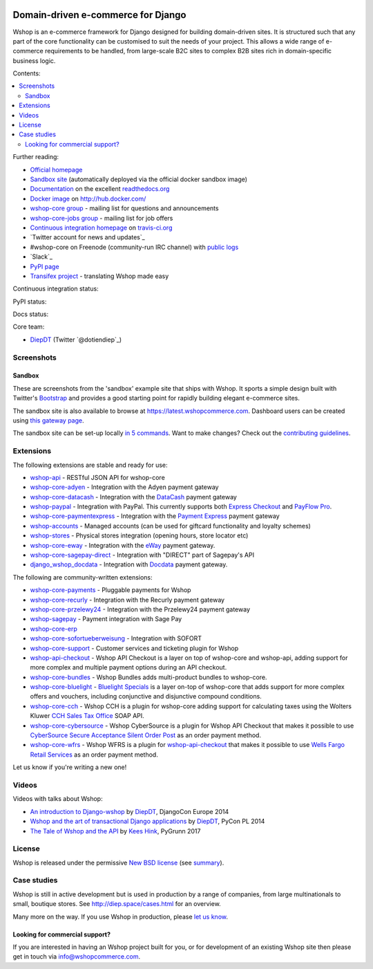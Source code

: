 .. image:: https://github.com/vituocgia/wshop-core/raw/master/docs/images/logos/wshop.png
    :target: http://diep.space

===================================
Domain-driven e-commerce for Django
===================================


Wshop is an e-commerce framework for Django designed for building domain-driven
sites.  It is structured such that any part of the core functionality can be
customised to suit the needs of your project.  This allows a wide range of
e-commerce requirements to be handled, from large-scale B2C sites to complex B2B
sites rich in domain-specific business logic.

Contents:

.. contents:: :local:

.. image:: https://github.com/vituocgia/wshop-core/raw/master/docs/images/screenshots/wshopcommerce.thumb.png
    :target: http://diep.space

.. image:: https://github.com/vituocgia/wshop-core/raw/master/docs/images/screenshots/readthedocs.thumb.png
    :target: https://wshop-core.readthedocs.io/en/latest/

Further reading:

* `Official homepage`_
* `Sandbox site`_ (automatically deployed via the official docker sandbox image)
* `Documentation`_ on the excellent `readthedocs.org`_
* `Docker image`_ on http://hub.docker.com/
* `wshop-core group`_ - mailing list for questions and announcements
* `wshop-core-jobs group`_ - mailing list for job offers
* `Continuous integration homepage`_ on `travis-ci.org`_
* `Twitter account for news and updates`_
* #wshop-core on Freenode (community-run IRC channel) with `public logs`_
* `Slack`_
* `PyPI page`_
* `Transifex project`_ - translating Wshop made easy

.. start-no-pypi

Continuous integration status:

.. image:: https://travis-ci.org/wshop-core/wshop-core.svg?branch=master
    :target: https://travis-ci.org/wshop-core/wshop-core

.. image:: http://codecov.io/github/wshop-core/wshop-core/coverage.svg?branch=master
    :alt: Coverage
    :target: http://codecov.io/github/wshop-core/wshop-core?branch=master

.. image:: https://requires.io/github/wshop-core/wshop-core/requirements.svg?branch=master
     :target: https://requires.io/github/wshop-core/wshop-core/requirements/?branch=master
     :alt: Requirements Status

PyPI status:

.. image:: https://img.shields.io/pypi/v/wshop-core.svg
    :target: https://pypi.python.org/pypi/wshop-core/

Docs status:

.. image:: https://readthedocs.org/projects/wshop-core/badge/
   :target: https://readthedocs.org/projects/wshop-core/
   :alt: Documentation Status

.. end-no-pypi

.. _`Official homepage`: http://diep.space
.. _`Sandbox site`: http://latest.diep.space
.. _`Docker image`: https://hub.docker.com/r/wshopcommerce/wshop-core-sandbox/
.. _`Documentation`: https://wshop-core.readthedocs.io/en/latest/
.. _`readthedocs.org`: http://readthedocs.org
.. _`Continuous integration homepage`: http://travis-ci.org/#!/wshop-core/wshop-core
.. _`travis-ci.org`: http://travis-ci.org/
.. _`public logs`: https://botbot.me/freenode/wshop-core/
.. _`wshop-core group`: https://groups.google.com/forum/?fromgroups#!forum/wshop-core
.. _`wshop-core-jobs group`: https://groups.google.com/forum/?fromgroups#!forum/wshop-core-jobs
.. _`PyPI page`: https://pypi.python.org/pypi/wshop-core/
.. _`Transifex project`: https://www.transifex.com/projects/p/wshop-core/

Core team:

- `DiepDT`_ (Twitter `@dotiendiep`_)

.. _`DiepDT`: https://github.com/vituocgia

Screenshots
-----------

Sandbox
~~~~~~~

These are screenshots from the 'sandbox' example site that ships with
Wshop.  It sports a simple design built with Twitter's Bootstrap_ and provides a
good starting point for rapidly building elegant e-commerce sites.

.. _Bootstrap: https://getbootstrap.com/

.. image:: https://github.com/vituocgia/wshop-core/raw/master/docs/images/screenshots/browse.thumb.png
    :target: https://github.com/vituocgia/wshop-core/raw/master/docs/images/screenshots/browse.png

.. image:: https://github.com/vituocgia/wshop-core/raw/master/docs/images/screenshots/detail.thumb.png
    :target: https://github.com/vituocgia/wshop-core/raw/master/docs/images/screenshots/detail.png

.. image:: https://github.com/vituocgia/wshop-core/raw/master/docs/images/screenshots/basket.thumb.png
    :target: https://github.com/vituocgia/wshop-core/raw/master/docs/images/screenshots/basket.png

.. image:: https://github.com/vituocgia/wshop-core/raw/master/docs/images/screenshots/dashboard.thumb.png
    :target: https://github.com/vituocgia/wshop-core/raw/master/docs/images/screenshots/dashboard.png

The sandbox site is also available to browse at
https://latest.wshopcommerce.com.  Dashboard users can be created using `this
gateway page`_.

The sandbox site can be set-up locally `in 5 commands`_.  Want to
make changes?  Check out the `contributing guidelines`_.

.. _`this gateway page`: http://latest.diep.space/gateway/
.. _`in 5 commands`: https://wshop-core.readthedocs.io/en/latest/internals/sandbox.html#running-the-sandbox-locally
.. _`contributing guidelines`: https://wshop-core.readthedocs.io/en/latest/internals/contributing/index.html


Extensions
----------

The following extensions are stable and ready for use:

* wshop-api_ - RESTful JSON API for wshop-core

* wshop-core-adyen_ - Integration with the Adyen payment gateway

* wshop-core-datacash_ - Integration with the DataCash_ payment gateway

* wshop-paypal_ - Integration with PayPal.  This currently supports both
  `Express Checkout`_ and `PayFlow Pro`_.

* wshop-core-paymentexpress_ - Integration with the `Payment Express`_ payment
  gateway

* wshop-accounts_ - Managed accounts (can be used for giftcard
  functionality and loyalty schemes)

* wshop-stores_ - Physical stores integration (opening hours, store
  locator etc)

* wshop-core-eway_ - Integration with the eWay_ payment gateway.

* wshop-core-sagepay-direct_ - Integration with "DIRECT" part of Sagepay's API

* django_wshop_docdata_ - Integration with Docdata_ payment gateway.

.. _wshop-api: https://github.com/wshop-core/wshop-api
.. _wshop-core-adyen: https://github.com/vituocgia/wshop-core-adyen
.. _wshop-core-datacash: https://github.com/vituocgia/wshop-core-datacash
.. _wshop-core-paymentexpress: https://github.com/vituocgia/wshop-core-paymentexpress
.. _`Payment Express`: http://www.paymentexpress.com
.. _DataCash: http://www.datacash.com/
.. _wshop-paypal: https://github.com/wshop-core/wshop-paypal
.. _`Express Checkout`: https://www.paypal.com/uk/cgi-bin/webscr?cmd=_additional-payment-ref-impl1
.. _`PayFlow Pro`: https://merchant.paypal.com/us/cgi-bin/?cmd=_render-content&content_ID=merchant/payment_gateway
.. _wshop-accounts: https://github.com/wshop-core/wshop-accounts
.. _wshop-core-easyrec: https://github.com/vituocgia/wshop-core-easyrec
.. _EasyRec: http://easyrec.org/
.. _wshop-core-eway: https://github.com/snowball-one/wshop-core-eway
.. _wshop-stores: https://github.com/wshop-core/wshop-stores
.. _wshop-core-sagepay-direct: https://github.com/vituocgia/wshop-core-sagepay-direct
.. _eWay: https://www.eway.com.au
.. _django_wshop_docdata: https://github.com/vituocgia/wshop-core-docdata
.. _Docdata: https://www.docdatapayments.com/

The following are community-written extensions:

* wshop-core-payments_ - Pluggable payments for Wshop
* wshop-core-recurly_ - Integration with the Recurly payment gateway

* wshop-core-przelewy24_ - Integration with the Przelewy24 payment gateway
* wshop-sagepay_ - Payment integration with Sage Pay
* wshop-core-erp_
* wshop-core-sofortueberweisung_ - Integration with SOFORT

* wshop-core-support_ - Customer services and ticketing plugin for Wshop

* wshop-api-checkout_ - Wshop API Checkout is a layer on top of
  wshop-core and wshop-api, adding support for more complex and
  multiple payment options during an API checkout.

* wshop-core-bundles_ - Wshop Bundles adds multi-product bundles to
  wshop-core.

* wshop-core-bluelight_ - `Bluelight Specials`_ is a layer on-top of
  wshop-core that adds support for more complex offers and vouchers,
  including conjunctive and disjunctive compound conditions.

* wshop-core-cch_ - Wshop CCH is a plugin for wshop-core adding support
  for calculating taxes using the Wolters Kluwer `CCH Sales Tax Office`_ SOAP
  API.

* wshop-core-cybersource_ - Wshop CyberSource is a plugin for Wshop API
  Checkout that makes it possible to use
  `CyberSource Secure Acceptance Silent Order Post`_ as an order payment
  method.

* wshop-core-wfrs_ - Wshop WFRS is a plugin for wshop-api-checkout_
  that makes it possible to use `Wells Fargo Retail Services`_ as an order
  payment method.

Let us know if you're writing a new one!

.. _wshop-core-unicredit: https://bitbucket.org/marsim/wshop-core-unicredit/
.. _wshop-core-erp: https://bitbucket.org/zikzakmedia/wshop-core_erp
.. _wshop-core-payments: https://github.com/Lacrymology/wshop-core-payments
.. _wshop-core-recurly: https://github.com/mynameisgabe/wshop-core-recurly

.. _wshop-core-przelewy24: https://github.com/kisiel/wshop-core-przelewy24
.. _wshop-sagepay: https://github.com/udox/wshop-sagepay
.. _wshop-core-sofortueberweisung: https://github.com/byteyard/wshop-core-sofortueberweisung

.. _wshop-core-support: https://github.com/SalahAdDin/wshop-core-support
.. _wshop-api-checkout: https://github.com/thelabnyc/wshop-api-checkout
.. _wshop-core-bundles: https://github.com/thelabnyc/wshop-core-bundles
.. _wshop-core-bluelight: https://github.com/thelabnyc/wshop-core-bluelight
.. _`Bluelight Specials`: https://en.wiktionary.org/wiki/blue-light_special
.. _wshop-core-cch: https://github.com/thelabnyc/wshop-core-cch
.. _`CCH Sales Tax Office`: http://www.salestax.com/solutions/calculation/cch-salestax-office/
.. _wshop-core-cybersource: https://github.com/thelabnyc/wshop-core-cybersource
.. _`CyberSource Secure Acceptance Silent Order Post`: https://www.cybersource.com/products/payment_security/secure_acceptance_silent_order_post/
.. _wshop-core-wfrs: https://github.com/thelabnyc/wshop-core-wfrs
.. _`Wells Fargo Retail Services`: https://retailservices.wellsfargo.com/

Videos
------

Videos with talks about Wshop:

* `An introduction to Django-wshop`_ by `DiepDT`_, DjangoCon Europe 2014
* `Wshop and the art of transactional Django applications`_ by `DiepDT`_, PyCon PL 2014
* `The Tale of Wshop and the API`_ by `Kees Hink`_, PyGrunn 2017

.. _`An introduction to Django-wshop`: https://youtu.be/o4ol6EzGDSw
.. _`Wshop and the art of transactional Django applications`: https://youtu.be/datKUNTKYz8
.. _`The Tale of Wshop and the API`: https://youtu.be/YPnKoiyGIHM
.. _`Kees Hink`: https://github.com/khink

License
-------

Wshop is released under the permissive `New BSD license`_ (see summary_).

.. _summary: https://tldrlegal.com/license/bsd-3-clause-license-(revised)

.. _`New BSD license`: https://github.com/vituocgia/wshop-core/blob/master/LICENSE

Case studies
------------

Wshop is still in active development but is used in production by a range of
companies, from large multinationals to small, boutique stores. See
http://diep.space/cases.html for an overview.

Many more on the way.  If you use Wshop in production, please `let us know`_.

.. _`let us know`: https://github.com/wshop-core/wshopcommerce.com/issues

Looking for commercial support?
~~~~~~~~~~~~~~~~~~~~~~~~~~~~~~~

If you are interested in having an Wshop project built for you, or for
development of an existing Wshop site then please get in touch via `info@wshopcommerce.com`_.

.. _`info@wshopcommerce.com`: mailto:info@wshopcommerce.com
